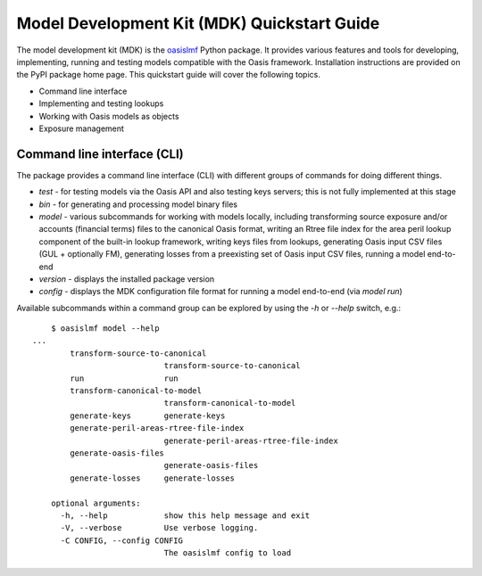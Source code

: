 Model Development Kit  (MDK) Quickstart Guide
=============================================

The model development kit (MDK) is the `oasislmf <https://pypi.org/project/oasislmf/>`_ Python package. It provides various features and tools for developing, implementing, running and testing models compatible with the Oasis framework. Installation instructions are provided on the PyPI package home page. This quickstart guide will cover the following topics.

* Command line interface
* Implementing and testing lookups
* Working with Oasis models as objects
* Exposure management

Command line interface (CLI)
----------------------------

The package provides a command line interface (CLI) with different groups of commands for doing different things.

* `test` - for testing models via the Oasis API and also testing keys servers; this is not fully implemented at this stage
* `bin` - for generating and processing model binary files
* `model` - various subcommands for working with models locally, including transforming source exposure and/or accounts (financial terms) files to the canonical Oasis format, writing an Rtree file index for the area peril lookup component of the built-in lookup framework, writing keys files from lookups, generating Oasis input CSV files (GUL + optionally FM), generating losses from a preexisting set of Oasis input CSV files, running a model end-to-end
* `version` - displays the installed package version
* `config` - displays the MDK configuration file format for running a model end-to-end (via `model run`)

Available subcommands within a command group can be explored by using the `-h` or `--help` switch, e.g.::

	$ oasislmf model --help
    ...
	    transform-source-to-canonical
	                        transform-source-to-canonical
	    run                 run
	    transform-canonical-to-model
	                        transform-canonical-to-model
	    generate-keys       generate-keys
	    generate-peril-areas-rtree-file-index
	                        generate-peril-areas-rtree-file-index
	    generate-oasis-files
	                        generate-oasis-files
	    generate-losses     generate-losses

	optional arguments:
	  -h, --help            show this help message and exit
	  -V, --verbose         Use verbose logging.
	  -C CONFIG, --config CONFIG
	                        The oasislmf config to load
